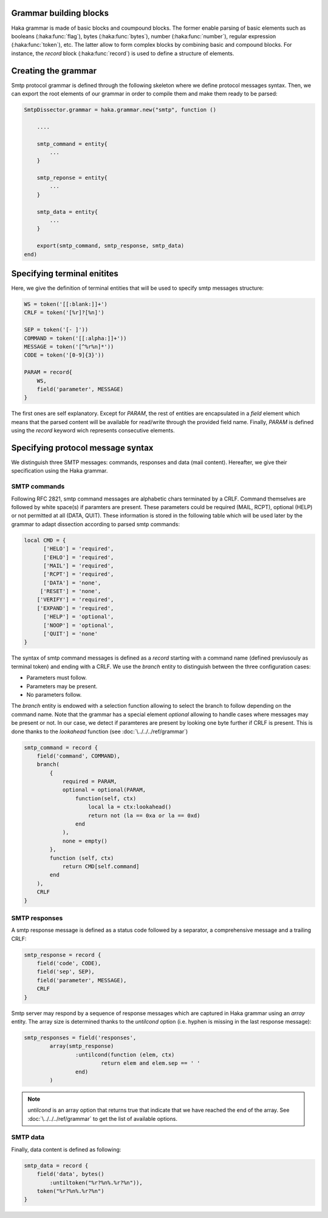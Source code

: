 .. This Source Code Form is subject to the terms of the Mozilla Public
.. License, v. 2.0. If a copy of the MPL was not distributed with this
.. file, You can obtain one at http://mozilla.org/MPL/2.0/.

Grammar building blocks
^^^^^^^^^^^^^^^^^^^^^^^
Haka grammar is made of basic blocks and coumpound blocks. The former enable
parsing of basic elements such as booleans (:haka:func:`flag`), bytes
(:haka:func:`bytes`), number (:haka:func:`number`), regular expression
(:haka:func:`token`), etc. The latter allow to form complex blocks by combining
basic and compound blocks. For instance, the `record` block (:haka:func:`record`)
is used to define a structure of elements.

Creating the grammar
^^^^^^^^^^^^^^^^^^^^
Smtp protocol grammar is defined through the following skeleton where we define
protocol messages syntax. Then, we can export the root elements of our grammar
in order to compile them and make them ready to be parsed:

.. code-block:: lua

    SmtpDissector.grammar = haka.grammar.new("smtp", function ()

        ....

        smtp_command = entity{
            ...
        }

        smtp_reponse = entity{
            ...
        }

        smtp_data = entity{
            ...
        }

        export(smtp_command, smtp_response, smtp_data)
    end)

Specifying terminal enitites
^^^^^^^^^^^^^^^^^^^^^^^^^^^^
Here, we give the definition of terminal entities that will be used to specify
smtp messages structure:

.. code-block:: lua

    WS = token('[[:blank:]]+')
    CRLF = token('[%r]?[%n]')

    SEP = token('[- ]'))
    COMMAND = token('[[:alpha:]]+'))
    MESSAGE = token('[^%r%n]*'))
    CODE = token('[0-9]{3}'))

    PARAM = record{
        WS,
        field('parameter', MESSAGE)
    }

The first ones are self explanatory. Except for `PARAM`, the rest of entities are encapsulated in a `field` element which means that the parsed content will be available for read/write through the provided field name. Finally, `PARAM` is defined using the `record` keyword wich represents consecutive elements.

Specifying protocol message syntax
^^^^^^^^^^^^^^^^^^^^^^^^^^^^^^^^^^^
We distinguish three SMTP messages: commands, responses and data (mail content). Hereafter, we give their specification using the Haka grammar.

SMTP commands
~~~~~~~~~~~~~

Following RFC 2821, smtp command messages are alphabetic chars terminated by a CRLF. Command themselves are followed by white space(s) if paramters are present. These parameters could be required (MAIL, RCPT), optional (HELP) or not permitted at all (DATA, QUIT). These information is stored in the following table which will be used later by the grammar to adapt dissection according to parsed smtp commands:

.. code-block:: lua

    local CMD = {
          ['HELO'] = 'required',
          ['EHLO'] = 'required',
          ['MAIL'] = 'required',
          ['RCPT'] = 'required',
          ['DATA'] = 'none',
         ['RESET'] = 'none',
        ['VERIFY'] = 'required',
        ['EXPAND'] = 'required',
          ['HELP'] = 'optional',
          ['NOOP'] = 'optional',
          ['QUIT'] = 'none'
    }

The syntax of smtp command messages is defined as a `record` starting with a command name (defined previusouly as terminal token) and ending with a CRLF. We use the `branch` entity to distinguish between the three configuration cases:

* Parameters must follow.
* Parameters may be present.
* No parameters follow.

The `branch` entity is endowed with a selection function allowing to select the branch to follow depending on the command name. Note that the grammar has a special element `optional` allowing to handle cases where messages may be present or not. In our case, we detect if paramteres are present by looking one byte further if CRLF is present. This is done thanks to the `lookahead` function (see :doc:`\../../../ref/grammar`)

.. code-block:: lua

    smtp_command = record {
        field('command', COMMAND),
        branch(
            {
                required = PARAM,
                optional = optional(PARAM,
                    function(self, ctx)
                        local la = ctx:lookahead()
                        return not (la == 0xa or la == 0xd)
                    end
                ),
                none = empty()
            },
            function (self, ctx)
                return CMD[self.command]
            end
        ),
        CRLF
    }

SMTP responses
~~~~~~~~~~~~~~

A smtp response message is defined as a status code followed by a separator, a comprehensive message and a trailing CRLF:

.. code-block:: lua

    smtp_response = record {
        field('code', CODE),
        field('sep', SEP),
        field('parameter', MESSAGE),
        CRLF
    }

Smtp server may respond by a sequence of response messages which are captured in Haka grammar using an `array` entity. The array size is determined thanks to the `untilcond` option (i.e. hyphen is missing in the last response message):

.. code-block:: lua

	smtp_responses = field('responses',
		array(smtp_response)
			:untilcond(function (elem, ctx)
				return elem and elem.sep == ' '
			end)
		)

.. note:: `untilcond` is an array option that returns true that indicate that we have reached the end of the array. See :doc:`\../../../ref/grammar` to get the list of available options.

SMTP data
~~~~~~~~~

Finally, data content is defined as following:

.. code-block:: lua

    smtp_data = record {
        field('data', bytes()
            :untiltoken("%r?%n%.%r?%n")),
        token("%r?%n%.%r?%n")
    }

